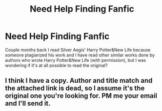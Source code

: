 #+TITLE: Need Help Finding Fanfic

* Need Help Finding Fanfic
:PROPERTIES:
:Author: 0-0Danny0-0
:Score: 3
:DateUnix: 1480223681.0
:DateShort: 2016-Nov-27
:END:
Couple months back I read Silver Aegis' Harry Potter&New Life because someone plagiarized his work and I have read other similar works done by authors who wrote Harry Potter&New Life (with permission), but I was wondering if it's at all possible to read the original?


** I think I have a copy. Author and title match and the attached link is dead, so I assume it's the original one you're looking for. PM me your email and I'll send it.
:PROPERTIES:
:Author: SilverCookieDust
:Score: 1
:DateUnix: 1480298541.0
:DateShort: 2016-Nov-28
:END:
